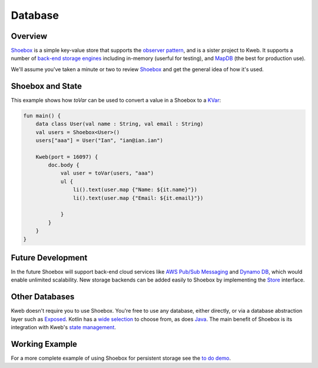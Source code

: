 ========
Database
========

Overview
--------

`Shoebox <https://github.com/kwebio/shoebox>`_ is a simple key-value store that supports the
`observer pattern <https://en.wikipedia.org/wiki/Observer_pattern>`_, and is a sister project to Kweb. 
It supports a number of 
`back-end storage engines <https://github.com/kwebio/shoebox/tree/master/src/main/kotlin/kweb/shoebox/stores>`_ 
including in-memory (userful for testing), and `MapDB <https://mapdb.org/>`_ (the best for production use).

We'll assume you've taken a minute or two to review `Shoebox <https://github.com/kwebio/shoebox>`_ and get the
general idea of how it's used.

Shoebox and State
-----------------

This example shows how *toVar* can be used to convert a value in a Shoebox to a `KVar </en/latest/state.html>`_:

.. code-block:: kotlin

    fun main() {
        data class User(val name : String, val email : String)
        val users = Shoebox<User>()
        users["aaa"] = User("Ian", "ian@ian.ian")

        Kweb(port = 16097) {
            doc.body {
                val user = toVar(users, "aaa")
                ul {
                    li().text(user.map {"Name: ${it.name}"})
                    li().text(user.map {"Email: ${it.email}"})

                }
            }
        }
    }

Future Development
------------------

In the future Shoebox will support back-end cloud services like `AWS Pub/Sub Messaging <https://aws.amazon.com/pub-sub-messaging/>`_ and `Dynamo DB <https://aws.amazon.com/dynamodb/>`_, which would enable unlimited scalability.  New storage backends can be added easily to Shoebox by implementing the `Store <https://github.com/kwebio/shoebox/blob/master/src/main/kotlin/kweb/shoebox/Store.kt>`_ interface.

Other Databases
---------------

Kweb doesn't require you to use Shoebox. You're free to use any database, either directly, or via a database abstraction layer such as `Exposed <https://github.com/jetbrains/Exposed>`_. Kotlin has a `wide selection <https://kotlin.link/?q=database#libraries/frameworks-database>`_ to choose from, as does `Java <https://java-lang.github.io/awesome-java/#database>`_. The main benefit of Shoebox is its integration with Kweb's `state management <http://docs.kweb.io/en/latest/state.html>`_.

Working Example
---------------

For a more complete example of using Shoebox for persistent storage see the `to do demo <https://github.com/kwebio/kweb-demos/tree/master/todoList>`_.
